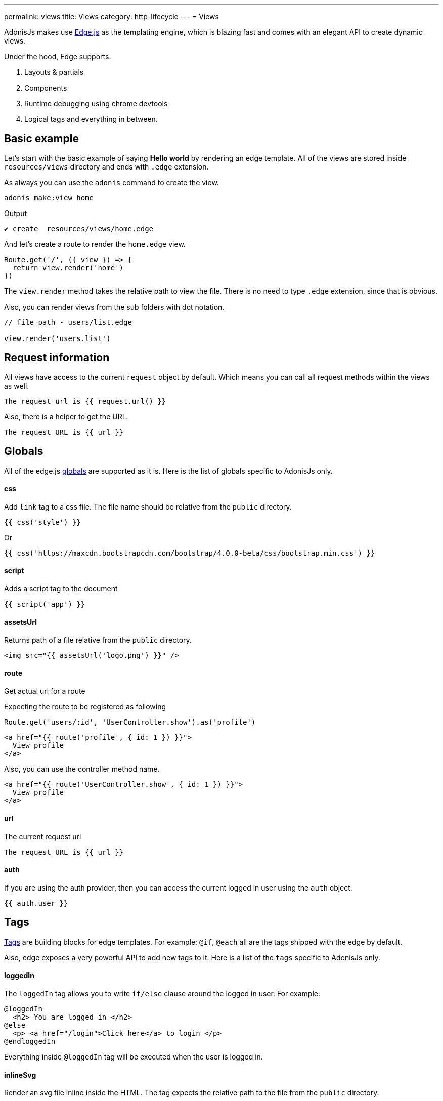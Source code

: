 ---
permalink: views
title: Views
category: http-lifecycle
---
= Views

toc::[]

AdonisJs makes use link:http://edge.adonisjs.com/[Edge.js, window="_blank"] as the templating engine, which is blazing fast and comes with an elegant API to create dynamic views.

Under the hood, Edge supports.
[ol-shrinked]
1. Layouts & partials
2. Components
3. Runtime debugging using chrome devtools
4. Logical tags and everything in between.

== Basic example
Let's start with the basic example of saying *Hello world* by rendering an edge template. All of the views are stored inside `resources/views` directory and ends with `.edge` extension.

As always you can use the `adonis` command to create the view.

[source, bash]
----
adonis make:view home
----

Output
[source, bash]
----
✔ create  resources/views/home.edge
----

And let's create a route to render the `home.edge` view.

[source, js]
----
Route.get('/', ({ view }) => {
  return view.render('home')
})
----

The `view.render` method takes the relative path to view the file. There is no need to type `.edge` extension, since that is obvious.

Also, you can render views from the sub folders with dot notation.

[source, js]
----
// file path - users/list.edge

view.render('users.list')
----

== Request information
All views have access to the current `request` object by default. Which means you can call all request methods within the views as well.

[source, edge]
----
The request url is {{ request.url() }}
----

Also, there is a helper to get the URL.

[source, edge]
----
The request URL is {{ url }}
----

== Globals
All of the edge.js link:http://edge.adonisjs.com/docs/globals[globals] are supported as it is. Here is the list of globals specific to AdonisJs only.

==== css
Add `link` tag to a css file. The file name should be relative from the `public` directory.

[source, edge]
----
{{ css('style') }}
----

Or
[source, edge]
----
{{ css('https://maxcdn.bootstrapcdn.com/bootstrap/4.0.0-beta/css/bootstrap.min.css') }}
----

==== script
Adds a script tag to the document

[source, edge]
----
{{ script('app') }}
----

==== assetsUrl
Returns path of a file relative from the `public` directory.

[source, edge]
----
<img src="{{ assetsUrl('logo.png') }}" />
----

==== route
Get actual url for a route

Expecting the route to be registered as following

[source, js]
----
Route.get('users/:id', 'UserController.show').as('profile')
----

[source, edge]
----
<a href="{{ route('profile', { id: 1 }) }}">
  View profile
</a>
----

Also, you can use the controller method name.

[source, edge]
----
<a href="{{ route('UserController.show', { id: 1 }) }}">
  View profile
</a>
----

==== url
The current request url

[source, js]
----
The request URL is {{ url }}
----

==== auth
If you are using the auth provider, then you can access the current logged in user using the `auth` object.

[source, js]
----
{{ auth.user }}
----

== Tags
link:http://edge.adonisjs.com/docs/tags[Tags, window="_blank"] are building blocks for edge templates. For example: `@if`, `@each` all are the tags shipped with the edge by default.

Also, edge exposes a very powerful API to add new tags to it. Here is a list of the `tags` specific to AdonisJs only.

==== loggedIn
The `loggedIn` tag allows you to write `if/else` clause around the logged in user. For example:

[source, edge]
----
@loggedIn
  <h2> You are logged in </h2>
@else
  <p> <a href="/login">Click here</a> to login </p>
@endloggedIn
----

Everything inside `@loggedIn` tag will be executed when the user is logged in.

==== inlineSvg
Render an svg file inline inside the HTML. The tag expects the relative path to the file from the `public` directory.

[source, edge]
----
<a href="/login">
  @inlineSvg('lock')
  Login
</a>
----

== Templating
The templating syntax is same as the Edge. So make sure to read the link:http://edge.adonisjs.com/docs/syntax-guide[edge documentation, window="_blank"].

== Syntax highlighting
The plugins for the following editors are available to get syntax highlighting support for Edge.

[ol-shrinked]
1. For link:https://github.com/poppinss/edge-sublime-syntax[Sublime text, window="_blank"].
2. For link:https://github.com/poppinss/edge-atom-syntax[Atom, window="_blank"].
3. For link:https://github.com/duyluonglc/vscode-edge[Vscode, window="_blank"].
